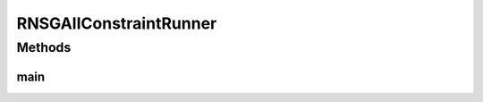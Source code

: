 .. java:import:: org.uma.jmetal.algorithm Algorithm

.. java:import:: org.uma.jmetal.algorithm.multiobjective.rnsgaii RNSGAIIBuilder

.. java:import:: org.uma.jmetal.operator CrossoverOperator

.. java:import:: org.uma.jmetal.operator MutationOperator

.. java:import:: org.uma.jmetal.operator SelectionOperator

.. java:import:: org.uma.jmetal.operator.impl.crossover SBXCrossover

.. java:import:: org.uma.jmetal.operator.impl.mutation PolynomialMutation

.. java:import:: org.uma.jmetal.operator.impl.selection BinaryTournamentSelection

.. java:import:: org.uma.jmetal.problem Problem

.. java:import:: org.uma.jmetal.problem.multiobjective Srinivas

.. java:import:: org.uma.jmetal.solution DoubleSolution

.. java:import:: org.uma.jmetal.util.comparator RankingAndCrowdingDistanceComparator

.. java:import:: java.io FileNotFoundException

.. java:import:: java.util ArrayList

.. java:import:: java.util List

RNSGAIIConstraintRunner
=======================

.. java:package:: org.uma.jmetal.runner.multiobjective
   :noindex:

.. java:type:: public class RNSGAIIConstraintRunner extends AbstractAlgorithmRunner

   Class to configure and run the R-NSGA-II algorithm

   :author: Antonio J. Nebro , Cristobal Barba

Methods
-------
main
^^^^

.. java:method:: public static void main(String[] args) throws JMetalException, FileNotFoundException
   :outertype: RNSGAIIConstraintRunner

   :param args: Command line arguments.
   :throws JMetalException:
   :throws FileNotFoundException: Invoking command: java org.uma.jmetal.runner.multiobjective.RNSGAIIRunner problemName [referenceFront]

